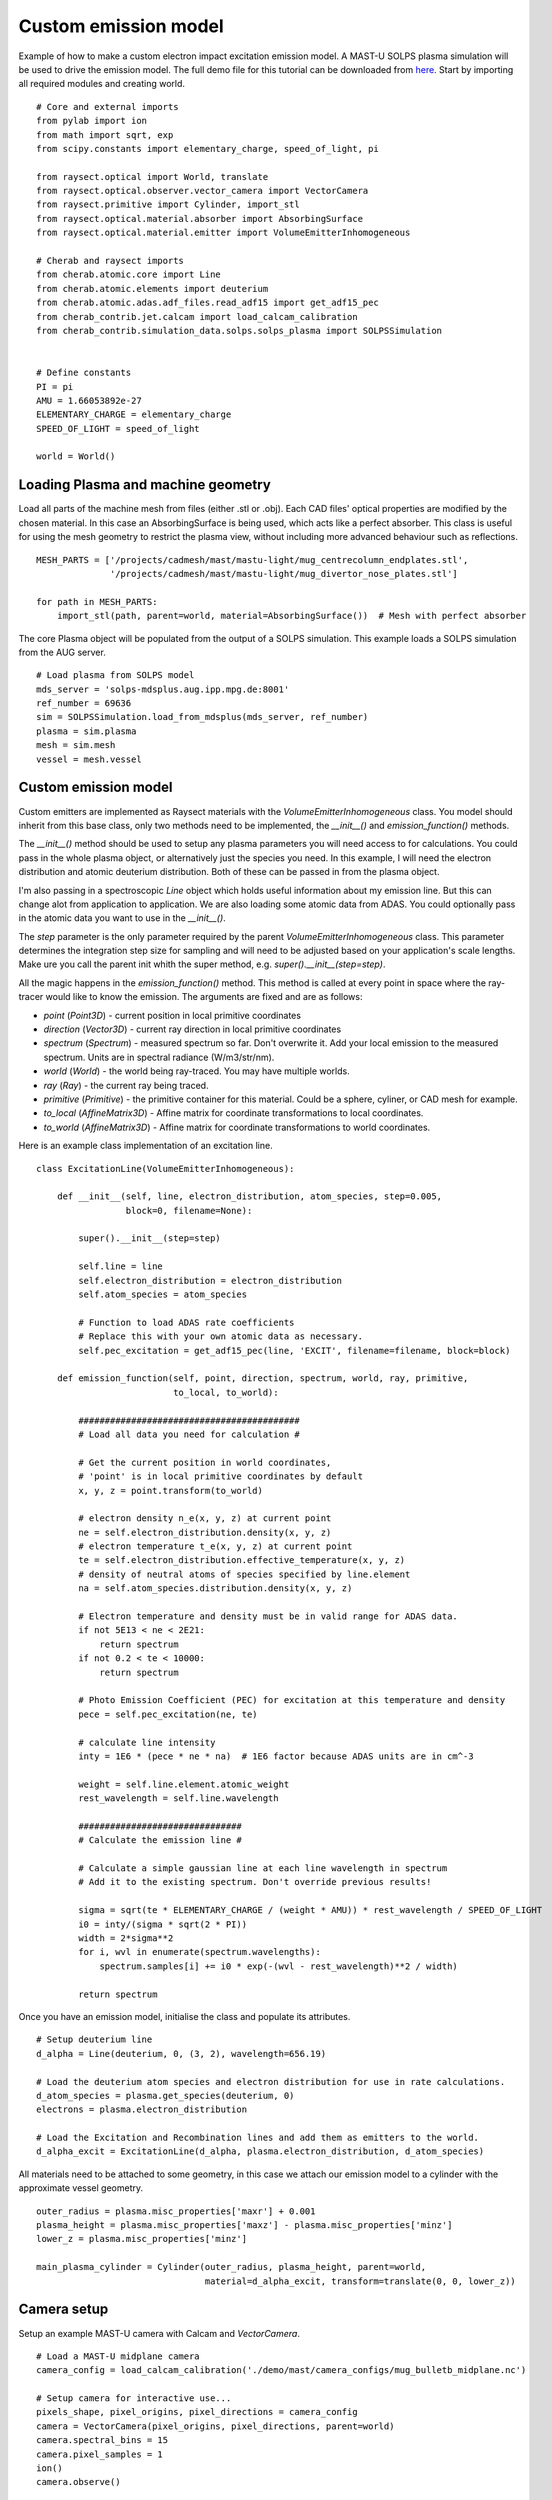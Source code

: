 
.. _custom_emitter:


Custom emission model
=====================

Example of how to make a custom electron impact excitation emission model.
A MAST-U SOLPS plasma simulation will be used to drive the emission model.
The full demo file for this tutorial can be downloaded from
`here <https://git.ccfe.ac.uk/cherab/cherab-core/tree/master/docs/demonstrations/line_emission/custom_emission_model.py>`_.
Start by importing all required modules and creating world. ::


    # Core and external imports
    from pylab import ion
    from math import sqrt, exp
    from scipy.constants import elementary_charge, speed_of_light, pi

    from raysect.optical import World, translate
    from raysect.optical.observer.vector_camera import VectorCamera
    from raysect.primitive import Cylinder, import_stl
    from raysect.optical.material.absorber import AbsorbingSurface
    from raysect.optical.material.emitter import VolumeEmitterInhomogeneous

    # Cherab and raysect imports
    from cherab.atomic.core import Line
    from cherab.atomic.elements import deuterium
    from cherab.atomic.adas.adf_files.read_adf15 import get_adf15_pec
    from cherab_contrib.jet.calcam import load_calcam_calibration
    from cherab_contrib.simulation_data.solps.solps_plasma import SOLPSSimulation


    # Define constants
    PI = pi
    AMU = 1.66053892e-27
    ELEMENTARY_CHARGE = elementary_charge
    SPEED_OF_LIGHT = speed_of_light

    world = World()


Loading Plasma and machine geometry
-----------------------------------

Load all parts of the machine mesh from files (either .stl or .obj). Each CAD files' optical
properties are modified by the chosen material. In this case an AbsorbingSurface is being used,
which acts like a perfect absorber. This class is useful for using the mesh geometry to
restrict the plasma view, without including more advanced behaviour such as reflections. ::

   MESH_PARTS = ['/projects/cadmesh/mast/mastu-light/mug_centrecolumn_endplates.stl',
                 '/projects/cadmesh/mast/mastu-light/mug_divertor_nose_plates.stl']

   for path in MESH_PARTS:
       import_stl(path, parent=world, material=AbsorbingSurface())  # Mesh with perfect absorber

The core Plasma object will be populated from the output of a SOLPS simulation. This example
loads a SOLPS simulation from the AUG server. ::

    # Load plasma from SOLPS model
    mds_server = 'solps-mdsplus.aug.ipp.mpg.de:8001'
    ref_number = 69636
    sim = SOLPSSimulation.load_from_mdsplus(mds_server, ref_number)
    plasma = sim.plasma
    mesh = sim.mesh
    vessel = mesh.vessel

Custom emission model
---------------------

Custom emitters are implemented as Raysect materials with the `VolumeEmitterInhomogeneous` class.
You model should inherit from this base class, only two methods need to be implemented,
the `__init__()` and `emission_function()` methods.

The `__init__()` method should be used to setup any plasma parameters you will need access
to for calculations. You could pass in the whole plasma object, or alternatively just the
species you need. In this example, I will need the electron distribution and atomic deuterium
distribution. Both of these can be passed in from the plasma object.

I'm also passing in a spectroscopic `Line` object which holds useful information about my
emission line. But this can change alot from application to application. We are also loading
some atomic data from ADAS. You could optionally pass in the atomic data you want to use in
the `__init__()`.

The `step` parameter is the only parameter required by the parent `VolumeEmitterInhomogeneous`
class. This parameter determines the integration step size for sampling and will need to be
adjusted based on your application's scale lengths. Make ure you call the parent init whith the
super method, e.g. `super().__init__(step=step)`.

All the magic happens in the `emission_function()` method. This method is called at every point
in space where the ray-tracer would like to know the emission. The arguments are fixed and are
as follows:

* `point` (`Point3D`) - current position in local primitive coordinates
* `direction` (`Vector3D`) - current ray direction in local primitive coordinates
* `spectrum` (`Spectrum`) - measured spectrum so far. Don't overwrite it. Add your local
  emission to the measured spectrum. Units are in spectral radiance (W/m3/str/nm).
* `world` (`World`) - the world being ray-traced. You may have multiple worlds.
* `ray` (`Ray`) - the current ray being traced.
* `primitive` (`Primitive`) - the primitive container for this material. Could be a sphere,
  cyliner, or CAD mesh for example.
* `to_local` (`AffineMatrix3D`) - Affine matrix for coordinate transformations to local coordinates.
* `to_world` (`AffineMatrix3D`) - Affine matrix for coordinate transformations to world coordinates.

Here is an example class implementation of an excitation line. ::

    class ExcitationLine(VolumeEmitterInhomogeneous):

        def __init__(self, line, electron_distribution, atom_species, step=0.005,
                     block=0, filename=None):

            super().__init__(step=step)

            self.line = line
            self.electron_distribution = electron_distribution
            self.atom_species = atom_species

            # Function to load ADAS rate coefficients
            # Replace this with your own atomic data as necessary.
            self.pec_excitation = get_adf15_pec(line, 'EXCIT', filename=filename, block=block)

        def emission_function(self, point, direction, spectrum, world, ray, primitive,
                              to_local, to_world):

            ##########################################
            # Load all data you need for calculation #

            # Get the current position in world coordinates,
            # 'point' is in local primitive coordinates by default
            x, y, z = point.transform(to_world)

            # electron density n_e(x, y, z) at current point
            ne = self.electron_distribution.density(x, y, z)
            # electron temperature t_e(x, y, z) at current point
            te = self.electron_distribution.effective_temperature(x, y, z)
            # density of neutral atoms of species specified by line.element
            na = self.atom_species.distribution.density(x, y, z)

            # Electron temperature and density must be in valid range for ADAS data.
            if not 5E13 < ne < 2E21:
                return spectrum
            if not 0.2 < te < 10000:
                return spectrum

            # Photo Emission Coefficient (PEC) for excitation at this temperature and density
            pece = self.pec_excitation(ne, te)

            # calculate line intensity
            inty = 1E6 * (pece * ne * na)  # 1E6 factor because ADAS units are in cm^-3

            weight = self.line.element.atomic_weight
            rest_wavelength = self.line.wavelength

            ###############################
            # Calculate the emission line #

            # Calculate a simple gaussian line at each line wavelength in spectrum
            # Add it to the existing spectrum. Don't override previous results!

            sigma = sqrt(te * ELEMENTARY_CHARGE / (weight * AMU)) * rest_wavelength / SPEED_OF_LIGHT
            i0 = inty/(sigma * sqrt(2 * PI))
            width = 2*sigma**2
            for i, wvl in enumerate(spectrum.wavelengths):
                spectrum.samples[i] += i0 * exp(-(wvl - rest_wavelength)**2 / width)

            return spectrum


Once you have an emission model, initialise the class and populate its attributes. ::

    # Setup deuterium line
    d_alpha = Line(deuterium, 0, (3, 2), wavelength=656.19)

    # Load the deuterium atom species and electron distribution for use in rate calculations.
    d_atom_species = plasma.get_species(deuterium, 0)
    electrons = plasma.electron_distribution

    # Load the Excitation and Recombination lines and add them as emitters to the world.
    d_alpha_excit = ExcitationLine(d_alpha, plasma.electron_distribution, d_atom_species)

All materials need to be attached to some geometry, in this case we attach our emission model
to a cylinder with the approximate vessel geometry. ::

    outer_radius = plasma.misc_properties['maxr'] + 0.001
    plasma_height = plasma.misc_properties['maxz'] - plasma.misc_properties['minz']
    lower_z = plasma.misc_properties['minz']

    main_plasma_cylinder = Cylinder(outer_radius, plasma_height, parent=world,
                                    material=d_alpha_excit, transform=translate(0, 0, lower_z))

Camera setup
------------

Setup an example MAST-U camera with Calcam and `VectorCamera`. ::

    # Load a MAST-U midplane camera
    camera_config = load_calcam_calibration('./demo/mast/camera_configs/mug_bulletb_midplane.nc')

    # Setup camera for interactive use...
    pixels_shape, pixel_origins, pixel_directions = camera_config
    camera = VectorCamera(pixel_origins, pixel_directions, parent=world)
    camera.spectral_bins = 15
    camera.pixel_samples = 1
    ion()
    camera.observe()

Example output images
---------------------

.. figure:: ./mastu_bulletb_midplane_dalpha.png
   :align: center

   D-alpha with the mid-plane bullet camera. This example combines excitation and
   recombination rates. Divertor recombination dominates when line integration is
   taking into account.

